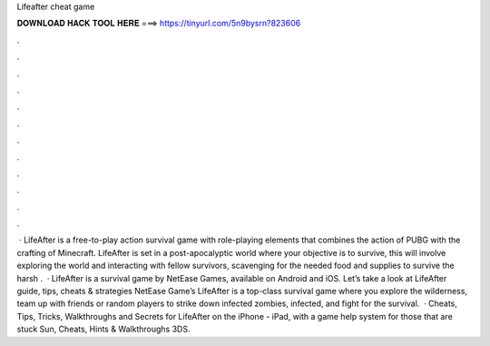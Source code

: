 Lifeafter cheat game

𝐃𝐎𝐖𝐍𝐋𝐎𝐀𝐃 𝐇𝐀𝐂𝐊 𝐓𝐎𝐎𝐋 𝐇𝐄𝐑𝐄 ===> https://tinyurl.com/5n9bysrn?823606

.

.

.

.

.

.

.

.

.

.

.

.

 · LifeAfter is a free-to-play action survival game with role-playing elements that combines the action of PUBG with the crafting of Minecraft. LifeAfter is set in a post-apocalyptic world where your objective is to survive, this will involve exploring the world and interacting with fellow survivors, scavenging for the needed food and supplies to survive the harsh .  · LifeAfter is a survival game by NetEase Games, available on Android and iOS. Let’s take a look at LifeAfter guide, tips, cheats & strategies NetEase Game’s LifeAfter is a top-class survival game where you explore the wilderness, team up with friends or random players to strike down infected zombies, infected, and fight for the survival.  · Cheats, Tips, Tricks, Walkthroughs and Secrets for LifeAfter on the iPhone - iPad, with a game help system for those that are stuck Sun, Cheats, Hints & Walkthroughs 3DS.